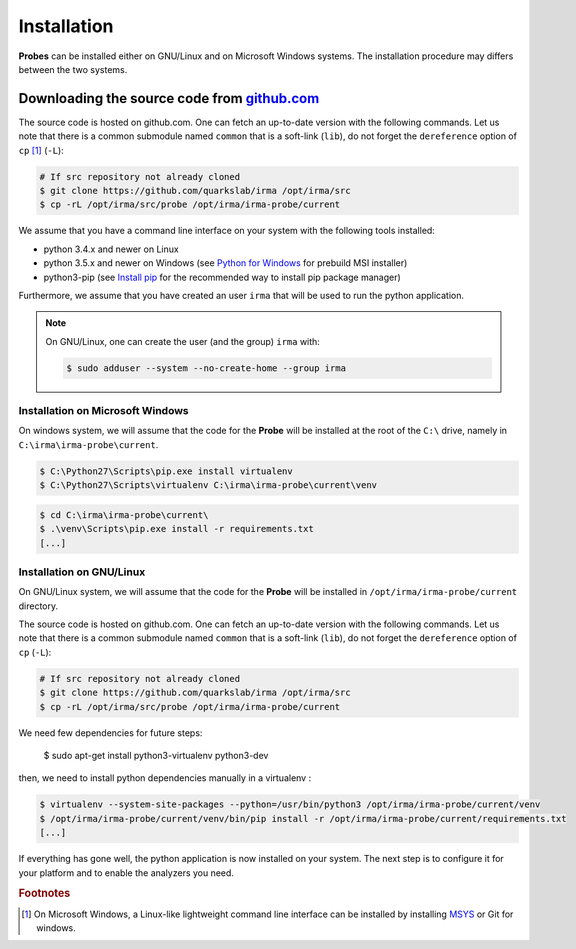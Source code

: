 Installation
------------

**Probes** can be installed either on GNU/Linux and on Microsoft Windows
systems. The installation procedure may differs between the two systems.

.. _probe-install-source:

Downloading the source code from `github.com <https://github.com/quarkslab/irma>`_
**********************************************************************************

The source code is hosted on github.com. One can fetch an up-to-date version
with the following commands. Let us note that there is a common submodule named
``common`` that is a soft-link (``lib``), do not forget the ``dereference``
option of ``cp`` [#]_ (``-L``):


.. code-block:: bash

    # If src repository not already cloned
    $ git clone https://github.com/quarkslab/irma /opt/irma/src
    $ cp -rL /opt/irma/src/probe /opt/irma/irma-probe/current

We assume that you have a command line interface on your system with
the following tools installed:

* python 3.4.x and newer on Linux
* python 3.5.x and newer on Windows (see `Python for Windows <https://www.python.org/downloads/windows/>`_
  for prebuild MSI installer)
* python3-pip (see `Install pip <https://pip.pypa.io/en/latest/installing.html>`_
  for the recommended way to install pip package manager)

Furthermore, we assume that you have created an user ``irma`` that will be used
to run the python application.

.. note:: On GNU/Linux, one can create the user (and the group) ``irma`` with:

    .. code-block:: bash

        $ sudo adduser --system --no-create-home --group irma


Installation on Microsoft Windows
+++++++++++++++++++++++++++++++++

On windows system, we will assume that the code for the **Probe** will be
installed at the root of the ``C:\`` drive, namely in ``C:\irma\irma-probe\current``.


.. code-block:: none

    $ C:\Python27\Scripts\pip.exe install virtualenv
    $ C:\Python27\Scripts\virtualenv C:\irma\irma-probe\current\venv


.. code-block:: none

    $ cd C:\irma\irma-probe\current\
    $ .\venv\Scripts\pip.exe install -r requirements.txt
    [...]


Installation on GNU/Linux
+++++++++++++++++++++++++

On GNU/Linux system, we will assume that the code for the **Probe** will be
installed in ``/opt/irma/irma-probe/current`` directory.

The source code is hosted on github.com. One can fetch an up-to-date version
with the following commands. Let us note that there is a common submodule named
``common`` that is a soft-link (``lib``), do not forget the ``dereference``
option of ``cp`` (``-L``):


.. code-block:: bash

    # If src repository not already cloned
    $ git clone https://github.com/quarkslab/irma /opt/irma/src
    $ cp -rL /opt/irma/src/probe /opt/irma/irma-probe/current

We need few dependencies for future steps:

    $ sudo apt-get install python3-virtualenv python3-dev


then, we need to install python dependencies manually in a virtualenv :

.. code-block:: bash

    $ virtualenv --system-site-packages --python=/usr/bin/python3 /opt/irma/irma-probe/current/venv
    $ /opt/irma/irma-probe/current/venv/bin/pip install -r /opt/irma/irma-probe/current/requirements.txt
    [...]


If everything has gone well, the python application is now installed
on your system. The next step is to configure it for your platform and to
enable the analyzers you need.

.. rubric:: Footnotes

.. [#] On Microsoft Windows, a Linux-like lightweight command line
       interface can be installed by installing
       `MSYS <http://www.mingw.org/wiki/MSYS>`_ or Git for windows.
